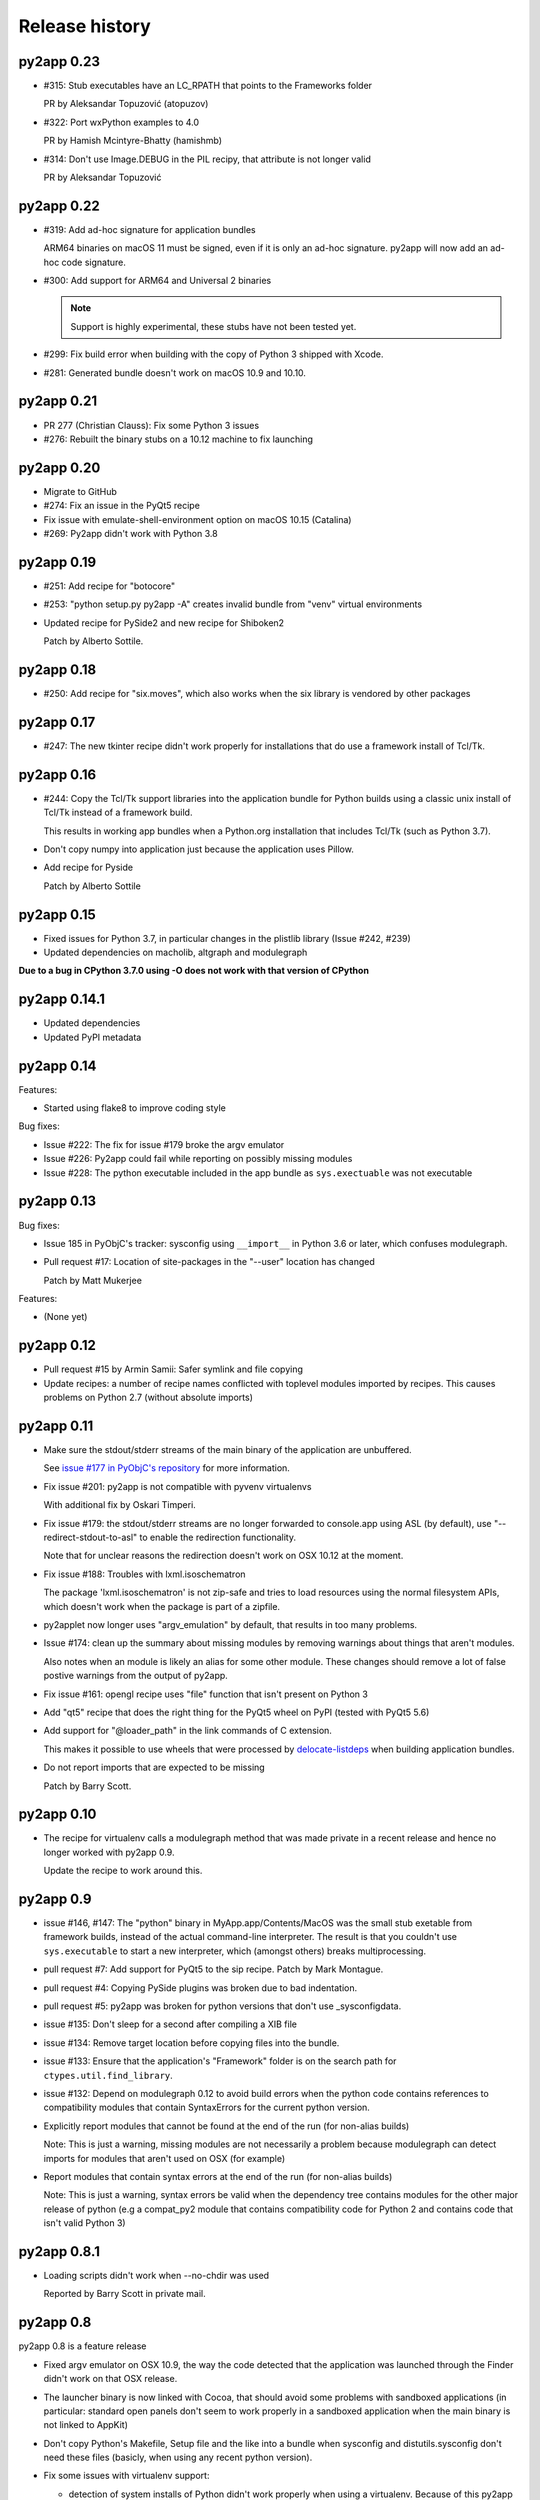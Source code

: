 Release history
===============

py2app 0.23
-----------

* #315: Stub executables have an LC_RPATH that points to the Frameworks folder

  PR by Aleksandar Topuzović (atopuzov)

* #322: Port wxPython examples to 4.0

  PR by Hamish Mcintyre-Bhatty (hamishmb)

* #314: Don't use Image.DEBUG in the PIL recipy, that attribute is not longer valid

  PR by Aleksandar Topuzović 

py2app 0.22
-----------

* #319: Add ad-hoc signature for application bundles

  ARM64 binaries on macOS 11 must be signed, even if it is only an ad-hoc signature.
  py2app will now add an ad-hoc code signature.
 
* #300: Add support for ARM64 and Universal 2 binaries

  .. note:: Support is highly experimental, these stubs have not been tested yet.

* #299: Fix build error when building with the copy of Python 3 shipped
  with Xcode.

* #281: Generated bundle doesn't work on macOS 10.9 and 10.10.

py2app 0.21
-----------

* PR 277 (Christian Clauss): Fix some Python 3 issues

* #276: Rebuilt the binary stubs on a 10.12 machine to fix launching

py2app 0.20
-----------

* Migrate to GitHub

* #274: Fix an issue in the PyQt5 recipe

* Fix issue with emulate-shell-environment option on macOS 10.15 (Catalina)

* #269: Py2app didn't work with Python 3.8

py2app 0.19
-----------

* #251: Add recipe for "botocore"

* #253: "python setup.py py2app -A" creates invalid bundle from "venv" virtual environments

* Updated recipe for PySide2 and new recipe for Shiboken2

  Patch by Alberto Sottile.

py2app 0.18
-----------

* #250: Add recipe for "six.moves", which also works when the six
  library is vendored by other packages

py2app 0.17
-----------

* #247: The new tkinter recipe didn't work properly for installations
  that do use a framework install of Tcl/Tk.

py2app 0.16
-----------

* #244: Copy the Tcl/Tk support libraries into the application bundle for
  Python builds using a classic unix install of Tcl/Tk instead of a framework
  build.

  This results in working app bundles when a Python.org installation that
  includes Tcl/Tk (such as Python 3.7).

* Don't copy numpy into application just because the application uses
  Pillow.

* Add recipe for Pyside

  Patch by Alberto Sottile

py2app 0.15
-----------

* Fixed issues for Python 3.7, in particular changes in the plistlib library
  (Issue #242, #239)

* Updated dependencies on macholib, altgraph and modulegraph

**Due to a bug in CPython 3.7.0 using -O does not work with that version of CPython**

py2app 0.14.1
-------------

* Updated dependencies

* Updated PyPI metadata

py2app 0.14
-----------

Features:

* Started using flake8 to improve coding style

Bug fixes:

* Issue #222: The fix for issue #179 broke the argv emulator

* Issue #226: Py2app could fail while reporting on possibly missing modules

* Issue #228: The python executable included in the app bundle as ``sys.exectuable`` was not executable


py2app 0.13
-----------

Bug fixes:

* Issue 185 in PyObjC's tracker: sysconfig using ``__import__`` in Python 3.6 or
  later, which confuses modulegraph.

* Pull request #17: Location of site-packages in the "--user" location has changed

  Patch by Matt Mukerjee

Features:

* (None yet)

py2app 0.12
-----------

* Pull request #15 by Armin Samii: Safer symlink and file copying

* Update recipes: a number of recipe names conflicted with toplevel
  modules imported by recipes. This causes problems on Python 2.7 (without
  absolute imports)

py2app 0.11
-----------

- Make sure the stdout/stderr streams of the main binary of the application
  are unbuffered.

  See `issue #177 in PyObjC's repository <https://github.com/ronaldoussoren/pyobjc/issues/177/on-python3-print-does-not-automatically>`_ for more information.

- Fix issue #201: py2app is not compatible with pyvenv virtualenvs

  With additional fix by Oskari Timperi.

- Fix issue #179: the stdout/stderr streams are no longer forwarded to console.app using ASL (by default),
  use "--redirect-stdout-to-asl" to enable the redirection functionality.

  Note that for unclear reasons the redirection doesn't work on OSX 10.12 at the moment.

- Fix issue #188: Troubles with lxml.isoschematron

  The package 'lxml.isoschematron' is not zip-safe and tries to load resources using the normal
  filesystem APIs, which doesn't work when the package is part of a zipfile.

- py2applet now longer uses "argv_emulation" by default, that results in too many problems.

- Issue #174: clean up the summary about missing modules by removing warnings about things that aren't modules.

  Also notes when an module is likely an alias for some other module. These changes should remove a lot
  of false postive warnings from the output of py2app.

- Fix issue #161: opengl recipe uses "file" function that isn't present on Python 3

- Add "qt5" recipe that does the right thing for the PyQt5 wheel on PyPI (tested with PyQt5 5.6)

- Add support for "@loader_path" in the link commands of C extension.

  This makes it possible to use wheels that were processed by `delocate-listdeps <https://github.com/matthew-brett/delocate>`_
  when building application bundles.

- Do not report imports that are expected to be missing

  Patch by Barry Scott.

py2app 0.10
-----------

- The recipe for virtualenv calls a modulegraph method that was made
  private in a recent release and hence no longer worked with py2app 0.9.

  Update the recipe to work around this.


py2app 0.9
----------

- issue #146, #147: The "python" binary in MyApp.app/Contents/MacOS was
  the small stub exetable from framework builds, instead of the actual
  command-line interpreter. The result is that you couldn't use
  ``sys.executable`` to start a new interpreter, which (amongst others)
  breaks multiprocessing.

- pull request #7: Add support for PyQt5 to the sip recipe. Patch by
  Mark Montague.

- pull request #4: Copying PySide plugins was broken due to bad
  indentation.

- pull request #5: py2app was broken for python versions that
  don't use _sysconfigdata.

- issue #135: Don't sleep for a second after compiling a XIB file

- issue #134: Remove target location before copying files into
  the bundle.

- issue #133: Ensure that the application's "Framework" folder
  is on the search path for ``ctypes.util.find_library``.

- issue #132: Depend on modulegraph 0.12 to avoid build errors
  when the python code contains references to compatibility modules
  that contain SyntaxErrors for the current python version.

- Explicitly report modules that cannot be found at the end of
  the run (for non-alias builds)

  Note: This is just a warning, missing modules are not necessarily
  a problem because modulegraph can detect imports for modules that
  aren't used on OSX (for example)

- Report modules that contain syntax errors at the end of
  the run (for non-alias builds)

  Note: This is just a warning, syntax errors be valid when the
  dependency tree contains modules for the other major release
  of python (e.g a compat_py2 module that contains compatibility
  code for Python 2 and contains code that isn't valid Python 3)

py2app 0.8.1
------------

- Loading scripts didn't work when --no-chdir was used

  Reported by Barry Scott in private mail.

py2app 0.8
-----------

py2app 0.8 is a feature release


- Fixed argv emulator on OSX 10.9, the way the code detected that the application
  was launched through the Finder didn't work on that OSX release.

- The launcher binary is now linked with Cocoa, that should avoid some problems
  with sandboxed applications (in particular: standard open panels don't seem
  to work properly in a sandboxed application when the main binary is not
  linked to AppKit)

- Don't copy Python's Makefile, Setup file and the like into a bundle when
  sysconfig and distutils.sysconfig don't need these files (basicly, when
  using any recent python version).

- Fix some issues with virtualenv support:

  * detection of system installs of Python didn't work properly when using
    a virtualenv. Because of this py2app did not create a "semi-standalone"
    bundle when using a virtualenv created with /usr/bin/python.

  * "semi-standalone" bundles created from a virtualenv included more files
    when they should (in particular bits of the stdlib)

- Issue #92: Add option '--force-system-tk' which ensures that the _tkinter
  extension (used by Tkinter) is linked against the Apple build of Tcl/Tk,
  even when it is linked to another framework in Python's std. library.

  This will cause a build error when tkinter is linked with a major version of
  Tcl/Tk that is not present in /System/Library/Frameworks.

- Issue #80: Add support for copying system plugins into the application
  bundle.

  Py2app now supports a new option *include_plugins*. The value of this
  is a list of paths to plugins that should be copied into the application
  bundle.

  Items in the list are either paths, or a tuple with the plugin type
  and the path::

      include_plugins=[
        "MyPlugins/MyDocument.qlgenerator",
        ("SystemConfiguration", "MyPlugins/MyConfig.plugin"),
      ]

  Py2app currently knows about the following plugin suffixes:
  ``.qlgenerator``, ``.mdimporter``, ``.xpc``, ``.service``,
  ``.prefPane``, ``.iaplugin`` and ``.action``. These plugins
  can be added without specifying the plugin type.

- Issue #83: Setup.py now refuses to install when the current
  platform is not Mac OS X.

  This makes it clear that the package is only supported on OSX and
  avoids confusing errors later on.

- Issue #39: It is now possible to have subpackages on
  in the "packages" option of py2app.

- Issue #37: Add recipe for pyEnchant

  ..note::

    The recipe only works for installations of pyEnchant
    where pyEnchant is stored in the installation (such
    as the binary eggs on PyPI), not for installations
    that either use the "PYENCHANT_LIBRARY_PATH" environment
    variable or MacPorts.

- Issue #90: Removed the 'email' recipe, but require a new enough version
  of modulegraph instead. Because of this py2app now requires modulegraph
  0.11 or later.

py2app 0.7.4
------------

- Issue #77: the stdout/stderr streams of application and plugin bundles did not
  end up in Console.app on OSX 10.8 (as they do on earlier releases of OSX). This
  is due to a change in OSX.

  With this version the application executable converts writes to the stdout
  and stderr streams to the ASL logging subsystem with the options needed to
  end up in the default view of Console.app.

  NOTE: The stdout and stderr streams of plugin bundles are not redirected, as it
  is rather bad form to change the global environment of the host application.

- The i386, x86_64 and intel stub binaries are now compiled with clang on OSX 10.8,
  instead of an older version of GCC. The other stub versions still are compiled
  on OSX 10.6.

- Issue #111: The site.py generated by py2app now contains a USER_SITE variable
  (with a default value of ``None``) because some software tries to import the
  value.

- Py2app didn't preserve timestamps for files copied into application bundles,
  and this can cause a bytecompiled file to appear older than the corresponding
  source file (for packages copied in the bundle using the 'packages' option).

  Related to issue #101

- Py2app also didn't copy file permissions for files copied into application
  bundles, which isn't a problem in general but did cause binaries to lose
  there executable permissions (as noted on Stackoverflow)

- Issue #101: Set "PYTHONDONTWRITEBYTECODE" in the environment before
  calling Py_Initialize to ensure that the interpreter won't try to
  write bytecode files (which can cause problems when using sandboxed
  applications).

- Issue #105: py2app can now create app and plugin bundles when the main script
  has an encoding other than ASCII, in particular for Python 3.

- Issue #106: Ensure that the PIL recipe works on Python 3. PIL itself isn't
  ported yet, but Pillow does work with Python 3.

- "python setup.py install" now fails unless the machine is running Mac OS X.

  I've seen a number of reports of users that try to use py2app on Windows
  or Linux to build OSX applications. That doesn't work, py2app now fails
  during installation do make this clear.

- Disabled the 'email' recipe for python 3.x as it isn't needed there.

- Issue #91: Added a recipe for `lxml <http://lxml.de/>`, needed because
  lxml performs a number of imports from an extension and those cannot
  be detected automaticly by modulegraph.

- Issue #94: The site-packages zipfile in the application bundle now contains
  zipfile entries for directories as well. This is needed to work around
  a bug in the zipimporter for Python 3.3: it won't consider 'pkg/foo.py' to be
  in namespace package 'pkg' unless there is a zipfile entry for the 'pkg'
  folder (or there is a 'pkg/__init__.py' entry).

- Issue #97: Fixes a problem with the pyside and sip recipes when the 'qt_plugins'
  option is used for 'image_plugins'.

- Issue #96: py2app should work with python 2.6 again (previous releases didn't
  work due to using the sysconfig module introduced in python 2.7)

- Issue #99: appstore requires a number of symlinks in embedded frameworks.

  (Version 0.7 already added a link Python.frameworks/Versions/Current, this
  versions also adds Python.framework/Python and Python.framework/Resources with
  the value required by the appstore upload tool).

- Py2app copied stdlib packages into the app bundle for semi-standalone builds
  when they are mentioned in the '--packages' option (either explicitly or
  by a recipe). This was unintentional, semi-standlone builds should rely on
  the external Python framework for the stdlib.

  .. note::

     Because of this bug parts of the stdlib of ``/usr/bin/python`` could be
     copied into app bundles created with py2app.

py2app 0.7.3
------------

py2app 0.7.3 is a bugfix release

- Issue #82: Remove debug print statement from py2app.util.LOADER that
  caused problems with Python 3.

- Issue #81: Py2app now fails with an error when trying to build a bundle
  for a unix-style shared library build of Python (``--enable-shared``) unless
  you are using a recent enough patchlevel of python (2.7.4, 3.2.3, 3.3.1,
  3.4.0, all of them are not released yet).

  The build failure was added to avoid a very confusing error when trying
  to start the generated application due to a bug in the way python reads
  the environment (for shared library builds on Mac OS X).

- Py2app will also give an error message when the python binary does not
  have a shared library (or framework) at all.

- Issue #87: Ignore '.git' and '.hg' directories while copying package data
  ('.svn' and 'CVS' were already ignored).

- Issue #65: the fix in 0.7 to avoid copying a symlinked library twice caused
  problems for some users because only one of the file names ended up in the
  application bundle. This release ensures that both names exist (one as a
  symbolic name to the other).

- Issue #88: Ensure that the fix for #65 won't try to create a symlink that
  points to itself. This could for example occur with homebrew, where the
  exposed lib directory contains symlinks to a cellar, while tye install_name
  does mention the "public" lib directory::

     $ ls -l /opt/homebrew/lib
     ...
     libglib-2.0.0.dylib -> ../Cellar/glib/2.32.4/lib/libglib-2.0.0.dylib
     ...

     $ otool -vL /opt/homebrew/lib/libglib-2.0.0.dylib
     /opt/homebrew/lib/libglib-2.0.0.dylib:
        /opt/homebrew/lib/libglib-2.0.0.dylib (compatibility version 3201.0.0, current version 3201.4.0)
        time stamp 1 Thu Jan  1 01:00:01 1970
     ...



py2app 0.7.2
------------

py2app 0.7.2 is a bugfix release

- Issue #75: Don't remove ``--dist-dir``, but only remove the old version
  of the objects we're trying to build (if that exists).

  This once again makes it possible to have a number of setup.py files that
  build plugins into the same target folder (such as the plugins folder
  of an application)

- Issue #78: Packages added using the ``--packages`` option didn't end up
  on ``sys.path`` for semi-standalone applications.

  Reported by Steve Strassmann

- Issue #76: Semi-standalone packages using extensions modules coudn't use
  extensions unless they also used the ``--site-packages`` option (and
  the extensions are in the site-packages directory).

  Fixes some problems with PyQt and wxWidgets when using the system installation
  of Python.

  Patch by Dan Horner.

- It is currently not possible to use a subpackage ("foo.bar") in the list
  of packages for the "packages" option. Py2app now explicitly checks for this
  and prints an error message instead of building an application that doesn't
  work.

  Issue: #39


py2app 0.7.1
------------

py2app 0.7.1 is a bugfix release

- Always include 'pkg_resources', this is needed to correctly work with
  setuptools namespace packages, the __init__.py files of those contain
  ``__import__('pkg_resources')`` and that call isn't recognized as an import
  by the bytecode scanner.

- Issue #67: py2applet didn't work with python 3 due to the use of 'raw_input'

  Reported by Andrew Barnert.

- Issue #68: the "extra-scripts" feature introduced in 0.7 couldn't copy scripts
  that aren't in the same directory as "setup.py".

  Reported by Andrew Barnert.

- For semi-standalone applications the "lib-dynload" directory inside the
  application was not on "sys.path", which resulted in launch failures
  when using an extension that is not in the stdlib.

- Issue #70: application fails to launch when script uses Windows line endings

  Reported by Luc Jean.

py2app 0.7
------------

py2app 0.7 is a bugfix release

- Issue #65: generated bundle would crash when two libraries linked to the
  same library using different names (one refering to the real name, the other
  to a symlink).

  An example if this is an application using wxWidgets when wxWidgets is installed
  using homebrew.

  Reported by "Bouke".

- Issue #13: It is now possible to add helper scripts to a bundle, for
  example for creating a GUI that starts a helper script in the background.

  This can be done by using the option "--extra-scripts", the value of which is a list
  of script files (".py" or ".pyw" files).

- Smarter matplotlib recipe, it is now possible to specify which backends should
  be included. Issue #44, reported by Adam Kovics.

  The argument to ``--matplotlib-backends`` (or 'matplotlib_backends' in setup.py)
  is a list of plugins to include. Use '-' to not include backends other than those
  found by the import statement analysis, and '*' to include all backends (without
  necessarily including all of matplotlib)

  As an example, use ``--matplotlib-backends=wxagg`` to include just the wxagg
  backend.

  Default is to include the entire matplotlib package.

- The packages included by a py2app recipe weren't processed by modulegraph and
  hence their dependencies were not always included.

- Fix virtualenv support: alias builds in a virtual environment failed to work.

  (There are still issues with semi-standalone and alias plugin bundles in
  a virtualenv environment).

- issue #18: improved PyQt and PySide support.

  Py2app now has a new option named "--qt-plugins" (or "qt_plugins" in setup.py),
  this option specify a list of plugins that should be included in the
  application bundle. The items of the list can have a number of forms:

  * "plugintype/libplugin.dylib"

    Specify one particular plugin

  * "plugintype/\*foo\*"

    Specify one or more plugins using a glob pattern

  * "plugintype"

    Include all plugins of a type, equivalent to "plugintype/\*".

  The plugins are copied into "Resources/qt_plugins" and py2app adds a "qt.conf"
  file that points to that location for plugins.

- issue #49: package data that is a zipfile is now correctly copied into
  the bundle instead of extracting the archive.

- issue #59: compile site.py to ensure that the generated bundle doesn't
  change on first run.

  This is nice to have in general, and essential when using code signing
  because the signature will break when a new file is added after signing.

  Reported by Michael McCracken.

- issue #60: recipe for "email" package was not loaded

  Reported by Chris Beaumont

- issue #46: py2app no longer warns about the Qt license. We don't warn about
  other possibly GPL licensed software either and py2app is not
  a license-enforcement tool.

  Reported by briank_in_la.

- Generated bundles always started with python optimization active
  (that is, as if running as 'python -O').

- Fix issue #53: py2app would crash if a data file happened to
  be a zipfile.

- py2app copies data files in the directory for a package into
  the application bundle. It also did this for directories that
  represent subpackages, which made it impossible to exclude
  subpackages.

- added recipe for wxPython because some subpackages of wxPython
  use ``__path__`` trickery that confuses modulegraph.

- recipes can now return a list of additional entries for the
  'includes' list.

- rewritten the recipe for matplotlib. The recipe no longer includes
  the entire package, but just the "mpl-data" directory.

  WARNING: This recipe has had limited testing.

- fix mixed indentation (tabs and spaces) in argv_emulation.py,
  which caused installation failures on python 3.x (issue #40)

- Issue #43: py2app now creates a symlink named "Current" in the
  'Versions' directory of the embedded Python framework to comply
  with a requirement for the Mac App-store.

- on some OSX releases the application receives both the
  "open application" and "open documents" Apple Events during startup,
  which broke an assumption in argv_emulation.py.

- py2app is more strict w.r.t. explictly closing files, this avoids
  ResourceWarnings for unclosed files.

- fix test issue with semi-standalone builds on Python 3.2

- added recipe for pyzmq

- Don't use the version information from Python.framework's Info.plist,
  but use ``sys.version_info``. This fixes a build problem with EPD.

- Ignore some more files when copying package data:

  - VIM swap files (``.foo.py.swp``)

  - Backup files for a number of tools: ``foo.orig`` and ``foo~``

py2app 0.6.4
------------

py2app 0.6.4 is a bugfix and minor feature release

- Issue #28: the argv emulator crashes in 64-bit mode on OSX 10.5

  Fixing this issue required yet another rewrite of the argv_emulator
  code.

- Added option '--arch=VALUE' which can be used to select the set of
  architectures for the main executable. This defaults to the set of
  architectures supported by the python interpreter and can be used to
  drop support for some architectures (for example when you're using a
  python binary that supports both 32-bit and 64-bit code and use a
  GUI library that does not yet work in 64-bit mode).

  Valid values for the argument are archectures used in the list below
  and the following groups of architectures:

  * fat:        i386, ppc

  * fat3:       i386, x86_64, ppc

  * univeral:   i386, x86_64, ppc, ppc64

  * intel:      i386, x86_64



- Issue #32: fix crash when application uses PySide

  This is partially fixed in macholib (release 1.4.3)

- The '-O' flag of py2app now defaults to the python optimization level
  when using python 2.6 or later.

- Issue #31: honor optimze flag at runtime.

  Until now an application bundle created by py2app would also run without
  the "-O" flag, even when the user specified it should. This is now fixed.

- Issue #33: py2app's application bundle launcher now clears the environment
  variable ``PYOBJC_BUNDLE_ADDRESS``, avoids a crash when using PyObjC in an
  application launched from a py2app based plugin bundle.

- py2app's bundle launcher set the environment variable ``PYOBJC_BUNDLE_ADDRESS``,
  this variable is now deprecated. Use ``PYOBJC_BUNDLE_ADDRESS<PID>`` instead
  (replace ``<PID>`` by the process ID of the current process).

- When using the system python we now explicitly add Apple's additional packages
  (like PyObjC and Twisted) to ``sys.path``.

  This fixes and issue reported by Sean Robinson: py2app used to create a non-working
  bundle when you used these packages because the packages didn't get included
  (as intented), but were not available on ``sys.path`` either.

- Fixed the recipe for sip, which in turn ensures that PyQt4 applications
  work.

  As before the SIP recipe is rather crude, it will include *all* SIP-based
  packages into your application bundle when it detects a module that uses
  SIP.

- The 'Resources' folder is no longer on the python search path,
  it contains the scripts while Python modules and packages are located
  in the site-packages directory. This change is related to issue #30.

- The folder 'Resources/Python/site-packages' is no longer on the python
  search path. This folder is not used by py2app itself, but might by
  used by custom build scripts that wrap around py2app.

- Issue #30: py2app bundles failed to launch properly when the scriptfile
  has the same name as a python package used by the application.

- Issue #15: py2app now has an option to emulate the shell environment you
  get by opening a window in the Terminal.

  Usage: ``python setup.py py2app --emulate-shell-environment``

  This option is experimental, it is far from certain that the implementation
  works on all systems.

- Issue #16: ``--argv-emulation`` now works with Python 3.x and in 64-bit
  executables.

- Issue #17: py2applet script defaults 'argv_emulation' to False when your using
  a 64-bit build of python, because that option is not supported on
  such builds.

- py2app now clears the temporary directory in 'build' and the output directory
  in 'dist' before doing anything. This avoids unwanted interactions between
  results from a previous builds and the current build.

- Issue #22: py2app will give an error when the specified version is invalid,
  instead of causing a crash in the generated executable.

- Issue #23: py2app failed to work when an .egg directory was implictly added
  to ``sys.path`` by setuptools and the "-O" option was used (for example
  ``python setup.py py2app -O2``)

- Issue #26: py2app copied the wrong executable into the application bundle
  when using virtualenv with a framework build of Python.

py2app 0.6.3
------------

py2app 0.6.3 is a bugfix release

- py2app failed to compile .xib files
  (as reported on the pythonmac-sig mail-ing list).


py2app 0.6.2
------------

py2app 0.6.2 is a bugfix release

- py2app failed to copy the iconfile into application bundle
  (reported by Russel Owen)

- py2app failed to copy resources and data files as well
  (the ``resource`` key in the py2ap options dictionary and
  the ``data_files`` argument to the setup function).

  Issue #19, reported by bryon(at)spideroak.com.

- py2app failed to build application bundles when using virtualenv
  due to assumptions about the relation between ``sys.prefix`` and
  ``sys.executable``.

  Report and fix by Erik van Zijst.

- Ensure that the 'examples' directory is included in the source
  archive

py2app 0.6.1
------------

py2app 0.6.1 is a bugfix release

Bugfixes:

- py2app failed to build the bundle when python package contained
  a zipfile with data.

  This version solves most of that problem using a rough
  workaround (the issue is fixed when the filename ends with '.zip').

- The code that recreates the stub executables when they are
  older than the source code now uses ``xcode-select`` to
  find the root of SDKs.

  This makes it possible to recreate these executables on machines
  where both Xcode 3 and Xcode 4 are installed and Xcode 3 is
  the default Xcode.

- The stub executables were regenerated using Xcode 3

  As a word of warning: Xcode 4 cannot be used to rebuild the
  stub executables, in particular not those that have support
  for the PPC architecture.

- Don't rebuild the stub executables automaticly, that's
  unsafe with Xcode 4 and could trigger accidently when
  files are installed in a different order than expected.

- Small tweaks to the testsuite to ensure that they work
  on systems with both Xcode3 and Xcode4 (Xcode3 must be
  the selected version).

- Better cleanup in the testsuite when ``setupClass`` fails.

py2app 0.6
----------

py2app 0.6 is a minor feature release


Features:

- it is now possible to specify which python distributions must
  be availble when building the bundle by using the
  "install_requires" argument of the ``setup()`` function::

     setup(

         ...
	 install_requires = [
	 	"pyobjc == 2.2"
	 ],
     )

- py2app can now package namespace packages that were installed
  using `pip <http://pypi.python.org/pypi/pip>` or the
  setuptools install option ``--single-version-externally-managed``.

- the bundle template now supports python3, based on a patch
  by Virgil Dupras.

- alias builds no longer use Carbon Aliases and therefore are
  supported with python3 as well (patch by Virgil Dupras)

- argv emulation doesn't work in python 3, this release
  will tell you abou this instead of silently failing to
  build a working bundle.

- add support for custom URLs to the argv emulation code
  (patch by Brendan Simon).

  You will have to add a "CFBundleURLTypes" key to your Info.plist to
  use this, the argv emulation code will ensure that the URL
  to open will end up in ``sys.argv``.

- ``py2app.util`` contains a number of functions that are now
  deprecated an will be removed in a future version, specifically:
  ``os_path_islink``, ``os_path_isdir``, ``path_to_zip``,
  ``get_zip_data``, ``get_mtime``,  and ``os_readlink``.

- The module ``py2app.simpleio`` no longer exists, and should never
  have been in the repository (it was part of a failed rewrite of
  the I/O layer).

Bug fixes:

- fix problem with symlinks in copied framework, as reported
  by Dan Ross.

- py2applet didn't work in python 3.x.

- The ``--alias`` option didn't work when building a plugin
  bundle (issue #10, fix by Virgil Dupras)

- Avoid copying the __pycache__ directory in python versions
  that implement PEP 3147 (Python 3.2 and later)

- App bundles with Python 3 now work when the application is
  stored in a directory with non-ASCII characters in the full
  name.

- Do not compile ``.nib`` files, it is not strictly needed and
  breaks PyObjC projects that still use the NibClassBuilder code.

- Better error messsages when trying to include a non-existing
  file as a resource.

- Don't drop into PDB when an exception occurs.

- Issue #5: Avoid a possible stack overflow in the bundle executable

- Issue #9: Work with python 3.2

- Fix build issues with python 2.5 (due to usage of too modern distutils
  command subclasses)

- The source distribution didn't include all files that needed to be
  it ever since switching to mercurial, I've added a MANIFEST.in
  file rather than relying on setuptool's autoguessing of files to include.

- Bundle template works again with semi-standalone builds (such as
  when using a system python), this rewrites the fix for issue #10
  mentioned earlier.

- Ensure py2app works correctly when the sources are located in a
  directory with non-ascii characters in its name.


py2app 0.5.2
------------

py2app 0.5.2 is a bugfix release

Bug fixes:

- Ensure that the right stub executable gets found when using
  the system python 2.5

py2app 0.5.1
------------

py2app 0.5.1 is a bugfix release

Bug fixes:

- Ensure stub executables get included in the egg files

- Fix name of the bundletemplate stub executable for 32-bit builds



py2app 0.5
----------

py2app 0.5 is a minor feature release.

Features:

- Add support for the ``--with-framework-name`` option of Python's
  configure script, that is: py2app now also works when the Python
  framework is not named 'Python.framework'.

- Add support for various build flavours of Python (32bit, 3-way, ...)

- py2app now actually works for me (ronaldoussoren@mac.com) with a
  python interpreter in a virtualenv environment.

- Experimental support for python 3

Bug fixes:

- Fix recipe for matplotlib: that recipe caused an exception with
  current versions of matplotlib and pytz.

- Use modern API's in the alias-build bootstrap code, without
  this 'py2app -A' will result in broken bundles on a 64-bit build
  of Python.
  (Patch contributed by James R Eagan)

- Try both 'import Image' and 'from PIL import Image' in the PIL
  recipe.
  (Patch contributed by Christopher Barker)

- The stub executable now works for 64-bit application bundles

- (Lowlevel) The application stub was rewritten to use
  ``dlopen`` instead of ``dyld`` APIs. This removes deprecation
  warnings during compilation.

py2app 0.4.3
------------

py2app 0.4.3 is a bugfix release

Bug fixes:

- A bad format string in build_app.py made it impossible to copy the
  Python framework into an app bundle.

py2app 0.4.2
------------

py2app 0.4.2 is a minor feature release

Features:

- When the '--strip' option is specified we now also remove '.dSYM'
  directories from the bundle.

- Remove dependency on a 'version.plist' file in the python framework

- A new recipe for `PyQt`_ 4.x. This recipe was donated by Kevin Walzer.

- A new recipe for `virtualenv`_, this allows you to use py2app from
  a virtual environment.

.. _`virtualenv`: http://pypi.python.org/pypi/virtualenv

- Adds support for converting ``.xib`` files (NIB files for
  Interface Builder 3)

- Introduces an experimental plugin API for data converters.

  A conversion plugin should be defined as an entry-point in the
  ``py2app.converter`` group::

       setup(
         ...
	 entry_points = {
		 'py2app.converter': [
		     "label          = some_module:converter_function",
		  ]
	  },
	  ...
      )

  The conversion function should be defined like this::

      from py2app.decorators import converts

      @converts('.png')
      def optimze_png(source, proposed_destionation, dryrun=0):
         # Copy 'source' to 'proposed_destination'
	 # The conversion is allowed to change the proposed
	 # destination to another name in the same directory.
         pass

.. `virtualenv`_: http://pypi.python.org/pypi/virtualenv

Buf fixes:

- This fixes an issue with copying a different version of Python over
  to an app/plugin bundle than the one used to run py2app with.


py2app 0.4.0
------------

py2app 0.4.0 is a minor feature release (and was never formally released).

Features:

- Support for CoreData mapping models (introduced in Mac OS X 10.5)

- Support for python packages that are stored in zipfiles (such as ``zip_safe``
  python eggs).

Bug fixes:

- Fix incorrect symlink target creation with an alias bundle that has included
  frameworks.

- Stuffit tends to extract archives recursively, which results in unzipped
  code archives inside py2app-created bundles. This version has a workaround
  for this "feature" for Stuffit.

- Be more carefull about passing non-constant strings as the template argumenti
  of string formatting functions (in the app and bundle templates), to avoid
  crashes under some conditions.

py2app 0.3.6
------------

py2app 0.3.6 is a minor bugfix release.

Bug fixes:

- Ensure that custom icons are copied into the output bundle

- Solve compatibility problem with some haxies and inputmanager plugins


py2app 0.3.5
------------

py2app 0.3.5 is a minor bugfix release.

Bug fixes:

- Resolve disable_linecache issue

- Fix Info.plist and Python path for plugins


py2app 0.3.4
------------

py2app 0.3.4 is a minor bugfix release.

Bug fixes:

- Fixed a typo in the py2applet script

- Removed some, but not all, compiler warnings from the bundle template
  (which is still probably broken anyway)


py2app 0.3.3
------------

py2app 0.3.3 is a minor bugfix release.

Bug Fixes:

- Fixed a typo in the argv emulation code

- Removed the unnecessary py2app.install hack (setuptools does that already)


py2app 0.3.2
------------

py2app 0.3.2 is a major bugfix release.

Functional changes:

- Massively updated documentation

- New prefer-ppc option

- New recipes: numpy, scipy, matplotlib

- Updated py2applet script to take options, provide --make-setup

Bug Fixes:

- No longer defaults to LSPrefersPPC

- Replaced stdlib usage of argvemulator to inline version for i386
  compatibility


py2app 0.3.1
------------

py2app 0.3.1 is a minor bugfix release.

Functional changes:

- New EggInstaller example

Bug Fixes:

- Now ensures that the executable is +x (when installed from egg this may not
  be the case)


py2app 0.3.0
------------

py2app 0.3.0 is a major feature enhancements release.

Functional changes:

- New --xref (-x) option similar to py2exe's that produces
  a list of modules and their interdependencies as a HTML
  file

- sys.executable now points to a regular Python interpreter
  alongside the regular executable, so spawning sub-interpreters
  should work much more reliably

- Application bootstrap now detects paths containing ":"
  and will provide a "friendly" error message instead of just
  crashing <http://python.org/sf/1507224>.

- Application bootstrap now sets PYTHONHOME instead of
  a large PYTHONPATH

- Application bootstrap rewritten in C that links to
  CoreFoundation and Cocoa dynamically as needed,
  so it doesn't imply any particular version of the runtime.

- Documentation and examples changed to use setuptools
  instead of distutils.core, which removes the need for
  the py2app import

- Refactored to use setuptools, distributed as an egg.

- macholib, bdist_mpkg, modulegraph, and altgraph are now
  separately maintained packages available on PyPI as eggs

- macholib now supports little endian architectures,
  64-bit Mach-O headers, and reading/writing of
  multiple headers per file (fat / universal binaries)


py2app 0.2.1
------------

py2app 0.2.1 is a minor bug fix release.

Bug Fixes:

- macholib.util.in_system_path understands SDKs now

- DYLD_LIBRARY_PATH searching is fixed

- Frameworks and excludes options should work again.


py2app 0.2.0
------------

py2app 0.2.0 is a minor bug fix release.

Functional changes:

- New datamodels option to support CoreData.  Compiles
  .xcdatamodel files and places them in the Resources dir
  (as .mom).

- New use-pythonpath option.  The py2app application bootstrap
  will no longer use entries from PYTHONPATH unless this option
  is used.

- py2app now persists information about the build environment
  (python version, executable, build style, etc.) in the
  Info.plist and will clean the executable before rebuilding
  if anything at all has changed.

- bdist_mpkg now builds packages with the full platform info,
  so that installing a package for one platform combination
  will not look like an upgrade to another platform combination.

Bug Fixes:

- Fixed a bug in standalone building, where a rebuild could
  cause an unlaunchable executable.

- Plugin bootstrap should compile/link correctly
  with gcc 4.

- Plugin bootstrap no longer sets PYTHONHOME and will
  restore PYTHONPATH after initialization.

- Plugin bootstrap swaps out thread state upon plug-in
  load if it is the first to initialize Python.  This
  fixes threading issues.

py2app 0.1.9
------------

py2app 0.1.9 is a minor bug fix release.

Bugs fixed:

- bdist_mpkg now builds zip files that are correctly unzipped
  by all known tools.

- The behavior of the bootstrap has changed slightly such that
  ``__file__`` should now point to your main script, rather than
  the bootstrap.  The main script has also moved to ``Resources``,
  from ``Resources/Python``, so that ``__file__`` relative resource
  paths should still work.

py2app 0.1.8
------------

py2app 0.1.8 is a major enhancements release:

Bugs fixed:

- Symlinks in included frameworks should be preserved correctly
  (fixes Tcl/Tk)

- Fixes some minor issues with alias bundles

- Removed implicit SpiderImagePlugin -> ImageTk reference in PIL
  recipe

- The ``--optimize`` option should work now

- ``weakref`` is now included by default

- ``anydbm``'s dynamic dependencies are now in the standard implies
  list

- Errors on app launch are brought to the front so the user does
  not miss them

- bdist_mpkg now compatible with pychecker (data_files had issues)

Options changed:

- deprecated ``--strip``, it is now on by default

- new ``--no-strip`` option to turn off stripping of executables

New features:

- Looks for a hacked version of the PyOpenGL __init__.py so that
  it doesn't have to include the whole package in order to get
  at the stupid version file.

- New ``loader_files`` key that a recipe can return in order to
  ensure that non-code ends up in the .zip (the pygame recipe
  uses this)

- Now scans all files in the bundle and normalizes Mach-O load
  commands, not just extensions.  This helps out when using the
  ``--package`` option, when including frameworks that have plugins,
  etc.

- An embedded Python interpreter is now included in the executable
  bundle (``sys.executable`` points to it), this currently only
  works for framework builds of Python

- New ``macho_standalone`` tool

- New ``macho_find`` tool

- Major enhancements to the way plugins are built

- bdist_mpkg now has a ``--zipdist`` option to build zip files
  from the built package

- The bdist_mpkg "Installed to:" description is now based on the
  package install root, rather than the build root

py2app 0.1.7
------------

`py2app`_ 0.1.7 is a bug fix release:

- The ``bdist_mpkg`` script will now set up sys.path properly, for setup scripts
  that require local imports.

- ``bdist_mpkg`` will now correctly accept ``ReadMe``, ``License``, ``Welcome``,
  and ``background`` files by parameter.

- ``bdist_mpkg`` can now display a custom background again (0.1.6 broke this).

- ``bdist_mpkg`` now accepts a ``build-base=`` argument, to put build files in
  an alternate location.

- ``py2app`` will now accept main scripts with a ``.pyw`` extension.

- ``py2app``'s not_stdlib_filter will now ignore a ``site-python`` directory as
  well as ``site-packages``.

- ``py2app``'s plugin bundle template no longer displays GUI dialogs by default,
  but still links to ``AppKit``.

- ``py2app`` now ensures that the directory of the main script is now added to
  ``sys.path`` when scanning modules.

- The ``py2app`` build command has been refactored such that it would be easier
  to change its behavior by subclassing.

- ``py2app`` alias bundles can now cope with editors that do atomic saves
  (write new file, swap names with existing file).

- ``macholib`` now has minimal support for fat binaries.  It still assumes big
  endian and will not make any changes to a little endian header.

- Add a warning message when using the ``install`` command rather than installing
  from a package.

- New ``simple/structured`` example that shows how you could package an
  application that is organized into several folders.

- New ``PyObjC/pbplugin`` Xcode Plug-In example.

py2app 0.1.6
------------

Since I have been slacking and the last announcement was for 0.1.4, here are the
changes for the soft-launched releases 0.1.5 and 0.1.6:

`py2app`_ 0.1.6 was a major feature enhancements release:

- ``py2applet`` and ``bdist_mpkg`` scripts have been moved to Python modules
  so that the functionality can be shared with the tools.

- Generic graph-related functionality from ``py2app`` was moved to
  ``altgraph.ObjectGraph`` and ``altgraph.GraphUtil``.

- ``bdist_mpkg`` now outputs more specific plist requirements
  (for future compatibility).

- ``py2app`` can now create plugin bundles (MH_BUNDLE) as well as executables.
  New recipe for supporting extensions built with `sip`_, such as `PyQt`_.  Note that
  due to the way that `sip`_ works, when one sip-based extension is used, *all*
  sip-based extensions are included in your application.  In practice, this means
  anything provided by `Riverbank`_, I don't think anyone else uses `sip`_ (publicly).

- New recipe for `PyOpenGL`_.  This is very naive and simply includes the whole
  thing, rather than trying to monkeypatch their brain-dead
  version acquisition routine in ``__init__``.

- Bootstrap now sets ``ARGVZERO`` and ``EXECUTABLEPATH`` environment variables,
  corresponding to the ``argv[0]`` and the ``_NSGetExecutablePath(...)`` that the
  bundle saw.  This is only really useful if you need to relaunch your own
  application.

- More correct ``dyld`` search behavior.

- Refactored ``macholib`` to use ``altgraph``, can now generate `GraphViz`_ graphs
  and more complex analysis of dependencies can be done.

- ``macholib`` was refactored to be easier to maintain, and the structure handling
  has been optimized a bit.

- The few tests that there are were refactored in `py.test`_ style.

- New `PyQt`_ example.

- New `PyOpenGL`_ example.


See also:

- http://mail.python.org/pipermail/pythonmac-sig/2004-December/012272.html

.. _`py.test`: http://codespeak.net/py/current/doc/test.html
.. _`PyOpenGL`: http://pyopengl.sourceforge.net/
.. _`Riverbank`: http://www.riverbankcomputing.co.uk/
.. _`sip`: http://www.riverbankcomputing.co.uk/sip/index.php
.. _`PyQt`: http://www.riverbankcomputing.co.uk/pyqt/index.php
.. _`docutils`: http://docutils.sf.net/
.. _`setuptools`: http://cvs.eby-sarna.com/PEAK/setuptools/

py2app 0.1.5
------------

`py2app`_ 0.1.5 is a major feature enhancements release:

- Added a ``bdist_mpkg`` distutils extension, for creating Installer
  an metapackage from any distutils script.

  - Includes PackageInstaller tool

  - bdist_mpkg script

  - setup.py enhancements to support bdist_mpkg functionality

- Added a ``PackageInstaller`` tool, a droplet that performs the same function
    as the ``bdist_mpkg`` script.

- Create a custom ``bdist_mpkg`` subclass for `py2app`_'s setup script.

- Source package now includes `PJE`_'s `setuptools`_ extension to distutils.

- Added lots of metadata to the setup script.

- ``py2app.modulegraph`` is now a top-level package, ``modulegraph``.

- ``py2app.find_modules`` is now ``modulegraph.find_modules``.

- Should now correctly handle paths (and application names) with unicode characters
  in them.

- New ``--strip`` option for ``py2app`` build command, strips all Mach-O files
  in output application bundle.

- New ``--bdist-base=`` option for ``py2app`` build command, allows an alternate
  build directory to be specified.

- New `docutils`_ recipe.
  Support for non-framework Python, such as the one provided by `DarwinPorts`_.

See also:

- http://mail.python.org/pipermail/pythonmac-sig/2004-October/011933.html

.. _`py.test`: http://codespeak.net/py/current/doc/test.html
.. _`GraphViz`: http://www.pixelglow.com/graphviz/
.. _`PyOpenGL`: http://pyopengl.sourceforge.net/
.. _`Riverbank`: http://www.riverbankcomputing.co.uk/
.. _`sip`: http://www.riverbankcomputing.co.uk/sip/index.php
.. _`PyQt`: http://www.riverbankcomputing.co.uk/pyqt/index.php
.. _`DarwinPorts`: http://darwinports.opendarwin.org/
.. _`setuptools`: http://cvs.eby-sarna.com/PEAK/setuptools/
.. _`PJE`: http://dirtSimple.org/
.. _`PyObjC`: http://pyobjc.sourceforge.net/

py2app 0.1.4
------------

`py2app`_ 0.1.4 is a minor bugfix release:

- The ``altgraph`` from 0.1.3 had a pretty nasty bug in it that prevented
  filtering from working properly, so I fixed it and bumped to 0.1.4.

py2app 0.1.3
------------

`py2app`_ 0.1.3 is a refactoring and new features release:

- ``altgraph``, my fork of Istvan Albert's `graphlib`_, is now part of the
  distribution

- ``py2app.modulegraph`` has been refactored to use ``altgraph``

- `py2app`_ can now create `GraphViz`_ DOT graphs with the ``-g`` option
  (`TinyTinyEdit example`_)

- Moved the filter stack into ``py2app.modulegraph``

- Fixed a bug that may have been in 0.1.2 where explicitly included packages
  would not be scanned by ``macholib``

- ``py2app.apptemplate`` now contains a stripped down ``site`` module as
  opposed to a ``sitecustomize``

- Alias builds are now the only ones that contain the system and user
  ``site-packages`` directory in ``sys.path``

- The ``pydoc`` recipe has been beefed up to also exclude ``BaseHTTPServer``,
  etc.

Known issues:

- Commands marked with XXX in the help are not implemented

- Includes *all* files from packages, it should be smart enough to strip
  unused .py/.pyc/.pyo files (to save space, depending on which optimization
  flag is used)

- ``macholib`` should be refactored to use ``altgraph``

- ``py2app.build_app`` and ``py2app.modulegraph`` should be refactored to
  search for dependencies on a per-application basis

.. _`graphlib`: http://www.personal.psu.edu/staff/i/u/iua1/python/graphlib/html/
.. _`TinyTinyEdit example`: http://undefined.org/~bob/TinyTinyEdit.pdf

py2app 0.1.2
------------

`py2app`_ 0.2 is primarily a bugfix release:

- The encodings package now gets included in the zip file (saves space)

- A copy of the Python interpreter is not included anymore in standalone
  builds (saves space)

- The executable bootstrap is now stripped by default (saves a little space)

- ``sys.argv`` is set correctly now, it used to point to the executable, now
  it points to the boot script.  This should enhance compatibility with some
  applications.

- Adds an "Alias" feature to modulegraph, so that ``sys.modules`` craziness
  such as ``wxPython.wx -> wx`` can be accomodated (this particular craziness
  is also now handled by default)

- A ``sys.path`` alternative may be passed to ``find_modules`` now, though
  this is not used yet

- The ``Command`` instance is now passed to recipes instead of the
  ``Distribution`` instance (though no recipes currently use either)

- The post-filtering of modules and extensions is now generalized into a
  stack and can be modified by recipes

- A `wxPython`_ example demonstrating how to package `wxGlade`_ has been
  added (this is a good example of how to write your own recipe, and how to
  deal with complex applications that mix code and data files)

- ``PyRuntimeLocations`` is now set to (only) the location of the current
  interpreter's ``Python.framework`` for alias and semi-standalone build
  modes (enhances compatibility with extensions built with an unpatched
  Makefile with Mac OS X 10.3's Python 2.3.0)

Known issues:

- Includes *all* files from packages, it should be smart enough to strip
  unused .py/.pyc/.pyo files (to save space, depending on which optimization
  flag is used).

.. _`wxGlade`: http://wxglade.sourceforge.net/

py2app 0.1.1
------------

`py2app`_ 0.1.1 is primarily a bugfix release:

- Several problems related to Mac OS X 10.2 compatibility and standalone
   building have been resolved

- Scripts that are not in the same directory as setup.py now work

- A new recipe has been added that removes the pydoc -> Tkinter dependency

- A recipe has been added for `py2app`_ itself

- a `wxPython`_ example (superdoodle) has been added.
  Demonstrates not only how easy it is (finally!) to bundle
  `wxPython`_ applications, but also how one setup.py can
  deal with both `py2exe`_ and `py2app`_.

- A new experimental tool, py2applet, has been added.
  Once you've built it (``python setup.py py2app``, of course), you should
  be able to build simple applications simply by dragging your main script
  and optionally any packages, data files, Info.plist and icon it needs.

Known issues:

- Includes *all* files from packages, it should be smart enough to strip
  unused .py/.pyc/.pyo files (to save space, depending on which
  optimization flag is used).

- The default ``PyRuntimeLocations`` can cause problems on machines that
  have a /Library/Frameworks/Python.framework installed.  Workaround is
  to set a plist that has the following key:
  ``PyRuntimeLocations=['/System/Library/Frameworks/Python.framework/Versions/2.3/Python']``
  (this will be resolved soon)


py2app 0.1
----------

(first public release)
`py2app`_ is the bundlebuilder replacement we've all been waiting
for.  It is implemented as a distutils command, similar to `py2exe`_.

.. _`wxPython`: http://www.wxpython.org/
.. _`py2app`: http://undefined.org/python/#py2app
.. _`py2exe`: http://starship.python.net/crew/theller/py2exe/
